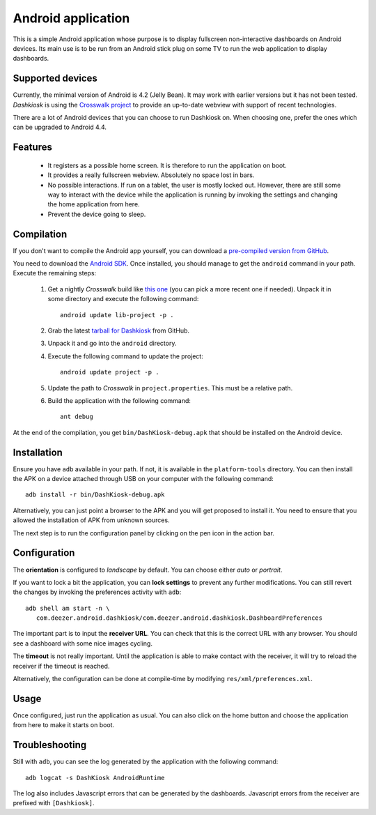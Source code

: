 Android application
===================

This is a simple Android application whose purpose is to display
fullscreen non-interactive dashboards on Android devices. Its main use
is to be run from an Android stick plug on some TV to run the web
application to display dashboards.

Supported devices
-----------------

Currently, the minimal version of Android is 4.2 (Jelly Bean). It may
work with earlier versions but it has not been tested. *Dashkiosk* is
using the `Crosswalk project`_ to provide an up-to-date webview with
support of recent technologies.

There are a lot of Android devices that you can choose to run
Dashkiosk on. When choosing one, prefer the ones which can be upgraded
to Android 4.4.

Features
--------

 - It registers as a possible home screen. It is therefore to run the
   application on boot.

 - It provides a really fullscreen webview. Absolutely no space lost
   in bars.

 - No possible interactions. If run on a tablet, the user is mostly
   locked out. However, there are still some way to interact with the
   device while the application is running by invoking the settings
   and changing the home application from here.

 - Prevent the device going to sleep.

Compilation
-----------

If you don't want to compile the Android app yourself, you can
download a `pre-compiled version from GitHub`_.

.. _pre-compiled version from GitHub: https://github.com/vincentbernat/dashkiosk/releases/

You need to download the `Android SDK`_. Once installed, you should
manage to get the ``android`` command in your path. Execute the
remaining steps:

  1. Get a nightly *Crosswalk* build like `this one`_ (you can pick a
     more recent one if needed). Unpack it in some directory and
     execute the following command::

        android update lib-project -p .

  2. Grab the latest `tarball for Dashkiosk`_ from GitHub.

  3. Unpack it and go into the ``android`` directory.

  4. Execute the following command to update the project::

        android update project -p .

  5. Update the path to *Crosswalk* in ``project.properties``. This
     must be a relative path.

  6. Build the application with the following command::

        ant debug

At the end of the compilation, you get ``bin/DashKiosk-debug.apk``
that should be installed on the Android device.

.. _this one: https://download.01.org/crosswalk/releases/crosswalk/android/canary/7.35.136.0/arm/crosswalk-webview-7.35.136.0-arm.zip

Installation
------------

Ensure you have ``adb`` available in your path. If not, it is
available in the ``platform-tools`` directory. You can then install
the APK on a device attached through USB on your computer with the
following command::

    adb install -r bin/DashKiosk-debug.apk

Alternatively, you can just point a browser to the APK and you will
get proposed to install it. You need to ensure that you allowed the
installation of APK from unknown sources.

The next step is to run the configuration panel by clicking on the pen
icon in the action bar.

Configuration
-------------

The **orientation** is configured to *landscape* by default. You can
choose either *auto* or *portrait*.

If you want to lock a bit the application, you can **lock settings**
to prevent any further modifications. You can still revert the changes
by invoking the preferences activity with ``adb``::

    adb shell am start -n \
       com.deezer.android.dashkiosk/com.deezer.android.dashkiosk.DashboardPreferences

The important part is to input the **receiver URL**. You can check
that this is the correct URL with any browser. You should see a
dashboard with some nice images cycling.

The **timeout** is not really important. Until the application is able
to make contact with the receiver, it will try to reload the receiver
if the timeout is reached.

Alternatively, the configuration can be done at compile-time by
modifying ``res/xml/preferences.xml``.

Usage
-----

Once configured, just run the application as usual. You can also click
on the home button and choose the application from here to make it
starts on boot.

Troubleshooting
---------------

Still with ``adb``, you can see the log generated by the application
with the following command::

    adb logcat -s DashKiosk AndroidRuntime

The log also includes Javascript errors that can be generated by the
dashboards. Javascript errors from the receiver are prefixed with
``[Dashkiosk]``.

.. _Android SDK: http://developer.android.com/sdk/index.htm
.. _tarball for Dashkiosk: https://github.com/vincentbernat/dashkiosk/releases
.. _Crosswalk project: https://crosswalk-project.org/
.. _XWALK-957: https://crosswalk-project.org/jira/browse/XWALK-957
